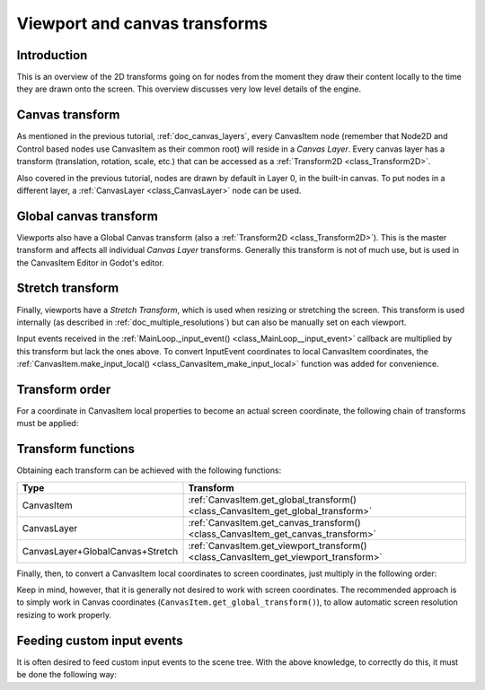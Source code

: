 .. _doc_viewport_and_canvas_transforms:

Viewport and canvas transforms
==============================

Introduction
------------

This is an overview of the 2D transforms going on for nodes from the
moment they draw their content locally to the time they are drawn onto
the screen. This overview discusses very low level details of the engine.

Canvas transform
----------------

As mentioned in the previous tutorial, :ref:`doc_canvas_layers`, every
CanvasItem node (remember that Node2D and Control based nodes use
CanvasItem as their common root) will reside in a *Canvas Layer*. Every
canvas layer has a transform (translation, rotation, scale, etc.) that
can be accessed as a :ref:`Transform2D <class_Transform2D>`.

Also covered in the previous tutorial, nodes are drawn by default in Layer 0,
in the built-in canvas. To put nodes in a different layer, a :ref:`CanvasLayer
<class_CanvasLayer>` node can be used.

Global canvas transform
-----------------------

Viewports also have a Global Canvas transform (also a
:ref:`Transform2D <class_Transform2D>`). This is the master transform and
affects all individual *Canvas Layer* transforms. Generally this
transform is not of much use, but is used in the CanvasItem Editor
in Godot's editor.

Stretch transform
-----------------

Finally, viewports have a *Stretch Transform*, which is used when
resizing or stretching the screen. This transform is used internally (as
described in :ref:`doc_multiple_resolutions`) but can also be manually set
on each viewport.

Input events received in the :ref:`MainLoop._input_event() <class_MainLoop__input_event>`
callback are multiplied by this transform but lack the ones above. To
convert InputEvent coordinates to local CanvasItem coordinates, the
:ref:`CanvasItem.make_input_local() <class_CanvasItem_make_input_local>`
function was added for convenience.

Transform order
---------------

For a coordinate in CanvasItem local properties to become an actual
screen coordinate, the following chain of transforms must be applied:

.. image:: img/viewport_transforms2.png

Transform functions
-------------------

Obtaining each transform can be achieved with the following functions:

+----------------------------------+--------------------------------------------------------------------------------------+
| Type                             | Transform                                                                            |
+==================================+======================================================================================+
| CanvasItem                       | :ref:`CanvasItem.get_global_transform() <class_CanvasItem_get_global_transform>`     |
+----------------------------------+--------------------------------------------------------------------------------------+
| CanvasLayer                      | :ref:`CanvasItem.get_canvas_transform() <class_CanvasItem_get_canvas_transform>`     |
+----------------------------------+--------------------------------------------------------------------------------------+
| CanvasLayer+GlobalCanvas+Stretch | :ref:`CanvasItem.get_viewport_transform() <class_CanvasItem_get_viewport_transform>` |
+----------------------------------+--------------------------------------------------------------------------------------+

Finally, then, to convert a CanvasItem local coordinates to screen
coordinates, just multiply in the following order:

.. tabs::
 .. code-tab:: gdscript GDScript

    var screen_coord = get_viewport_transform() * ( get_global_transform() * local_pos )

 .. code-tab:: csharp

    var screenCord = (GetViewportTransform() * GetGlobalTransform()).Xform(localPos);

Keep in mind, however, that it is generally not desired to work with
screen coordinates. The recommended approach is to simply work in Canvas
coordinates (``CanvasItem.get_global_transform()``), to allow automatic
screen resolution resizing to work properly.

Feeding custom input events
---------------------------

It is often desired to feed custom input events to the scene tree. With
the above knowledge, to correctly do this, it must be done the following
way:

.. tabs::
 .. code-tab:: gdscript GDScript

    var local_pos = Vector2(10, 20) # local to Control/Node2D
    var ie = InputEventMouseButton.new()
    ie.button_index = BUTTON_LEFT
    ie.position = get_viewport_transform() * (get_global_transform() * local_pos)
    get_tree().input_event(ie)

 .. code-tab:: csharp

    var localPos = new Vector2(10,20); // local to Control/Node2D
    var ie = new InputEventMouseButton();
    ie.ButtonIndex = (int)ButtonList.Left;
    ie.Position = (GetViewportTransform() * GetGlobalTransform()).Xform(localPos);
    GetTree().InputEvent(ie);
